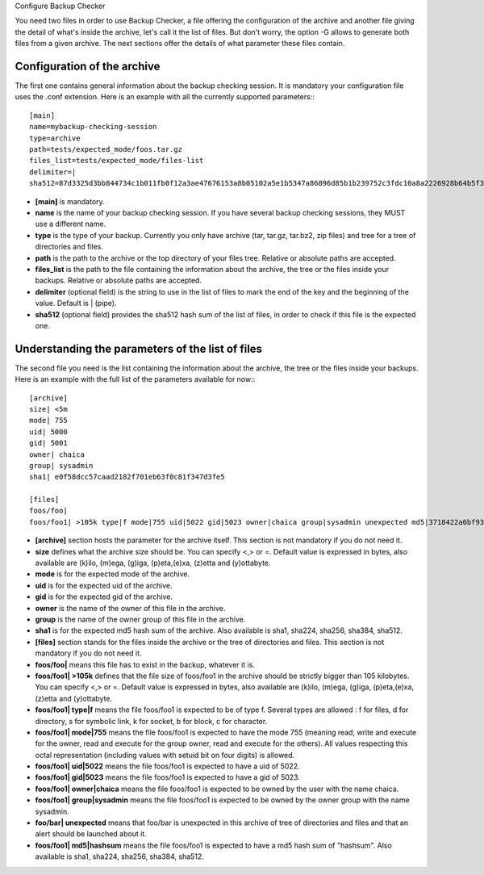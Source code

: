 Configure Backup Checker

You need two files in order to use Backup Checker, a file offering the configuration of the archive and another file giving the detail of what's inside the archive, let's call it the list of files. But don't worry, the option -G allows to generate both files from a given archive. The next sections offer the details of what parameter these files contain.

Configuration of the archive
^^^^^^^^^^^^^^^^^^^^^^^^^^^^
The first one contains general information about the backup checking session. It is mandatory your configuration file uses the .conf extension. Here is an example with all the currently supported parameters:::

    [main]
    name=mybackup-checking-session
    type=archive
    path=tests/expected_mode/foos.tar.gz
    files_list=tests/expected_mode/files-list
    delimiter=|
    sha512=87d3325d3bb844734c1b011fb0f12a3ae47676153a8b05102a5e1b5347a86096d85b1b239752c3fdc10a8a2226928b64b5f31d8fd09f3e43a8eee3a4228f38b1

* **[main]** is mandatory.
* **name** is the name of your backup checking session. If you have several backup checking sessions, they MUST use a different name.
* **type** is the type of your backup. Currently you only have archive (tar, tar.gz, tar.bz2, zip files) and tree for a tree of directories and files.
* **path** is the path to the archive or the top directory of your files tree. Relative or absolute paths are accepted.
* **files_list** is the path to the file containing the information about the archive, the tree or the files inside your backups. Relative or absolute paths are accepted.
* **delimiter** (optional field) is the string to use in the list of files to mark the end of the key and the beginning of the value. Default is | (pipe).
* **sha512** (optional field) provides the sha512 hash sum of the list of files, in order to check if this file is the expected one.

Understanding the parameters of the list of files
^^^^^^^^^^^^^^^^^^^^^^^^^^^^^^^^^^^^^^^^^^^^^^^^^
The second file you need is the list containing the information about the archive, the tree or the files inside your backups. Here is an example with the full list of the parameters available for now:::

    [archive]
    size| <5m
    mode| 755
    uid| 5000
    gid| 5001
    owner| chaica
    group| sysadmin
    sha1| e0f58dcc57caad2182f701eb63f0c81f347d3fe5
    
    [files]
    foos/foo|
    foos/foo1| >105k type|f mode|755 uid|5022 gid|5023 owner|chaica group|sysadmin unexpected md5|3718422a0bf93f7fc46cff6b5e660ff8

* **[archive]** section hosts the parameter for the archive itself. This section is not mandatory if you do not need it.
* **size** defines what the archive size should be. You can specify <,> or =. Default value is expressed in bytes, also available are (k)ilo, (m)ega, (g)iga, (p)eta,(e)xa, (z)etta and (y)ottabyte.
* **mode** is for the expected mode of the archive.
* **uid** is for the expected uid of the archive.
* **gid** is for the expected gid of the archive.
* **owner** is the name of the owner of this file in the archive.
* **group** is the name of the owner group of this file in the archive.
* **sha1** is for the expected md5 hash sum of the archive. Also available is sha1, sha224, sha256, sha384, sha512.

* **[files]** section stands for the files inside the archive or the tree of directories and files. This section is not mandatory if you do not need it.
* **foos/foo|** means this file has to exist in the backup, whatever it is.
* **foos/foo1| >105k** defines that the file size of foos/foo1 in the archive should be strictly bigger than 105 kilobytes. You can specify <,> or =. Default value is expressed in bytes, also available are (k)ilo, (m)ega, (g)iga, (p)eta,(e)xa, (z)etta and (y)ottabyte.
* **foos/foo1| type|f** means the file foos/foo1 is expected to be of type f. Several types are allowed : f for files, d for directory, s for symbolic link, k for socket, b for block, c for character.
* **foos/foo1| mode|755** means the file foos/foo1 is expected to have the mode 755 (meaning read, write and execute for the owner, read and execute for the group owner, read and execute for the others). All values respecting this octal representation (including values with setuid bit on four digits) is allowed.
* **foos/foo1| uid|5022** means the file foos/foo1 is expected to have a uid of 5022.
* **foos/foo1| gid|5023** means the file foos/foo1 is expected to have a gid of 5023.
* **foos/foo1| owner|chaica** means the file foos/foo1 is expected to be owned by the user with the name chaica.
* **foos/foo1| group|sysadmin** means the file foos/foo1 is expected to be owned by the owner group with the name sysadmin.
* **foo/bar| unexpected** means that foo/bar is unexpected in this archive of tree of directories and files and that an alert should be launched about it.
* **foos/foo1| md5|hashsum** means the file foos/foo1 is expected to have a md5 hash sum of "hashsum". Also available is sha1, sha224, sha256, sha384, sha512.

